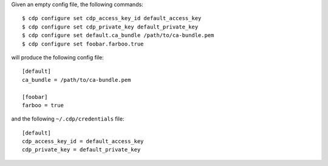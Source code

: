 Given an empty config file, the following commands::

    $ cdp configure set cdp_access_key_id default_access_key
    $ cdp configure set cdp_private_key default_private_key
    $ cdp configure set default.ca_bundle /path/to/ca-bundle.pem
    $ cdp configure set foobar.farboo.true

will produce the following config file::

    [default]
    ca_bundle = /path/to/ca-bundle.pem

    [foobar]
    farboo = true

and the following ``~/.cdp/credentials`` file::

    [default]
    cdp_access_key_id = default_access_key
    cdp_private_key = default_private_key
